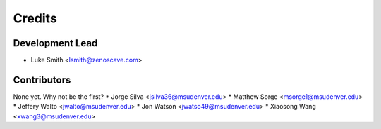 Credits
=======

Development Lead
----------------

* Luke Smith <lsmith@zenoscave.com>

Contributors
------------

None yet. Why not be the first?
* Jorge Silva <jsilva36@msudenver.edu>
* Matthew Sorge <msorge1@msudenver.edu>
* Jeffery Walto <jwalto@msudenver.edu>
* Jon Watson <jwatso49@msudenver.edu>
* Xiaosong Wang <xwang3@msudenver.edu>